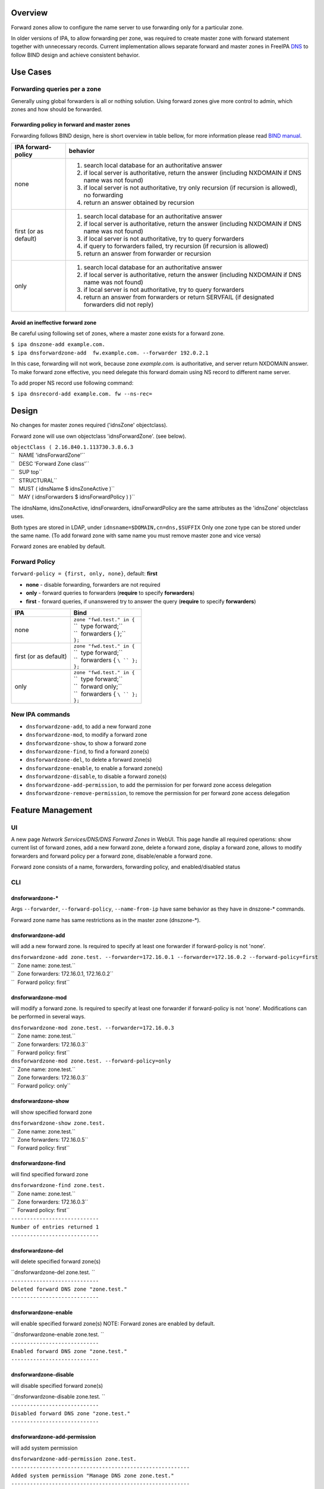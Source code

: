 Overview
--------

Forward zones allow to configure the name server to use forwarding only
for a particular zone.

In older versions of IPA, to allow forwarding per zone, was required to
create master zone with forward statement together with unnecessary
records. Current implementation allows separate forward and master zones
in FreeIPA `DNS <DNS>`__ to follow BIND design and achieve consistent
behavior.

.. _use_cases:

Use Cases
---------

.. _forwarding_queries_per_a_zone:

Forwarding queries per a zone
~~~~~~~~~~~~~~~~~~~~~~~~~~~~~

Generally using global forwarders is all or nothing solution. Using
forward zones give more control to admin, which zones and how should be
forwarded.

.. _forwarding_policy_in_forward_and_master_zones:

Forwarding policy in forward and master zones
^^^^^^^^^^^^^^^^^^^^^^^^^^^^^^^^^^^^^^^^^^^^^

Forwarding follows BIND design, here is short overview in table bellow,
for more information please read `BIND
manual <http://ftp.isc.org/isc/bind9/cur/9.9/doc/arm/Bv9ARM.ch06.html#id2583443>`__.

+-----------------------------------+-----------------------------------+
| IPA forward-policy                | behavior                          |
+===================================+===================================+
| none                              | #. search local database for an   |
|                                   |    authoritative answer           |
|                                   | #. if local server is             |
|                                   |    authoritative, return the      |
|                                   |    answer (including NXDOMAIN if  |
|                                   |    DNS name was not found)        |
|                                   | #. if local server is not         |
|                                   |    authoritative, try only        |
|                                   |    recursion (if recursion is     |
|                                   |    allowed), no forwarding        |
|                                   | #. return an answer obtained by   |
|                                   |    recursion                      |
+-----------------------------------+-----------------------------------+
| first (or as default)             | #. search local database for an   |
|                                   |    authoritative answer           |
|                                   | #. if local server is             |
|                                   |    authoritative, return the      |
|                                   |    answer (including NXDOMAIN if  |
|                                   |    DNS name was not found)        |
|                                   | #. if local server is not         |
|                                   |    authoritative, try to query    |
|                                   |    forwarders                     |
|                                   | #. if query to forwarders failed, |
|                                   |    try recursion (if recursion is |
|                                   |    allowed)                       |
|                                   | #. return an answer from          |
|                                   |    forwarder or recursion         |
+-----------------------------------+-----------------------------------+
| only                              | #. search local database for an   |
|                                   |    authoritative answer           |
|                                   | #. if local server is             |
|                                   |    authoritative, return the      |
|                                   |    answer (including NXDOMAIN if  |
|                                   |    DNS name was not found)        |
|                                   | #. if local server is not         |
|                                   |    authoritative, try to query    |
|                                   |    forwarders                     |
|                                   | #. return an answer from          |
|                                   |    forwarders or return SERVFAIL  |
|                                   |    (if designated forwarders did  |
|                                   |    not reply)                     |
+-----------------------------------+-----------------------------------+

.. _avoid_an_ineffective_forward_zone:

Avoid an ineffective forward zone
^^^^^^^^^^^^^^^^^^^^^^^^^^^^^^^^^

Be careful using following set of zones, where a master zone exists for
a forward zone.

| ``$ ipa dnszone-add example.com.``
| ``$ ipa dnsforwardzone-add  fw.example.com. --forwarder 192.0.2.1``

In this case, forwarding will not work, because zone *example.com.* is
authoritative, and server return NXDOMAIN answer. To make forward zone
effective, you need delegate this forward domain using NS record to
different name server.

To add proper NS record use following command:

``$ ipa dnsrecord-add example.com. fw --ns-rec=``

Design
------

No changes for master zones required ('idnsZone' objectclass).

Forward zone will use own objectclass 'idnsForwardZone'. (see below).

| ``objectClass ( 2.16.840.1.113730.3.8.6.3``
| ``   NAME 'idnsForwardZone'``
| ``   DESC 'Forward Zone class'``
| ``   SUP top``
| ``   STRUCTURAL``
| ``   MUST ( idnsName $ idnsZoneActive )``
| ``   MAY ( idnsForwarders $ idnsForwardPolicy ) )``

The idnsName, idnsZoneActive, idnsForwarders, idnsForwardPolicy are the
same attributes as the 'idnsZone' objectclass uses.

Both types are stored in LDAP, under ``idnsname=$DOMAIN,cn=dns,$SUFFIX``
Only one zone type can be stored under the same name. (To add forward
zone with same name you must remove master zone and vice versa)

Forward zones are enabled by default.

.. _forward_policy:

Forward Policy
~~~~~~~~~~~~~~

``forward-policy = {first, only, none}``, default: **first**

-  **none** - disable forwarding, forwarders are not required
-  **only** - forward queries to forwarders (**require** to specify
   **forwarders**)
-  **first** - forward queries, if unanswered try to answer the query
   (**require** to specify **forwarders**)

+-----------------------------------+-----------------------------------+
| IPA                               | Bind                              |
+===================================+===================================+
| none                              | | ``zone "fwd.test." in {``       |
|                                   | | ``  type forward;``             |
|                                   | | ``  forwarders { };``           |
|                                   | | ``};``                          |
+-----------------------------------+-----------------------------------+
| first (or as default)             | | ``zone "fwd.test." in {``       |
|                                   | | ``  type forward;``             |
|                                   | | ``  forwarders { ``\ `` };``    |
|                                   | | ``};``                          |
+-----------------------------------+-----------------------------------+
| only                              | | ``zone "fwd.test." in {``       |
|                                   | | ``  type forward;``             |
|                                   | | ``  forward only;``             |
|                                   | | ``  forwarders { ``\ `` };``    |
|                                   | | ``};``                          |
+-----------------------------------+-----------------------------------+

.. _new_ipa_commands:

New IPA commands
~~~~~~~~~~~~~~~~

-  ``dnsforwardzone-add``, to add a new forward zone
-  ``dnsforwardzone-mod``, to modify a forward zone
-  ``dnsforwardzone-show``, to show a forward zone
-  ``dnsforwardzone-find``, to find a forward zone(s)
-  ``dnsforwardzone-del``, to delete a forward zone(s)
-  ``dnsforwardzone-enable``, to enable a forward zone(s)
-  ``dnsforwardzone-disable``, to disable a forward zone(s)
-  ``dnsforwardzone-add-permission``, to add the permission for per
   forward zone access delegation
-  ``dnsforwardzone-remove-permission``, to remove the permission for
   per forward zone access delegation

.. _feature_management:

Feature Management
------------------

UI
~~

A new page *Network Services/DNS/DNS Forward Zones* in WebUI. This page
handle all required operations: show current list of forward zones, add
a new forward zone, delete a forward zone, display a forward zone,
allows to modify forwarders and forward policy per a forward zone,
disable/enable a forward zone.

Forward zone consists of a name, forwarders, forwarding policy, and
enabled/disabled status

CLI
~~~

.. _dnsforwardzone_:

dnsforwardzone-\*
^^^^^^^^^^^^^^^^^

Args ``--forwarder``, ``--forward-policy``, ``--name-from-ip`` have same
behavior as they have in dnszone-\* commands.

Forward zone name has same restrictions as in the master zone
(dnszone-*).

.. _dnsforwardzone_add:

dnsforwardzone-add
^^^^^^^^^^^^^^^^^^

will add a new forward zone. Is required to specify at least one
forwarder if forward-policy is not 'none'.

| ``dnsforwardzone-add zone.test. --forwarder=172.16.0.1 --forwarder=172.16.0.2 --forward-policy=first``
| ``  Zone name: zone.test.``
| ``  Zone forwarders: 172.16.0.1, 172.16.0.2``
| ``  Forward policy: first``

.. _dnsforwardzone_mod:

dnsforwardzone-mod
^^^^^^^^^^^^^^^^^^

will modify a forward zone. Is required to specify at least one
forwarder if forward-policy is not 'none'. Modifications can be
performed in several ways.

| ``dnsforwardzone-mod zone.test. --forwarder=172.16.0.3``
| ``  Zone name: zone.test.``
| ``  Zone forwarders: 172.16.0.3``
| ``  Forward policy: first``

| ``dnsforwardzone-mod zone.test. --forward-policy=only``
| ``  Zone name: zone.test.``
| ``  Zone forwarders: 172.16.0.3``
| ``  Forward policy: only``

.. _dnsforwardzone_show:

dnsforwardzone-show
^^^^^^^^^^^^^^^^^^^

will show specified forward zone

| ``dnsforwardzone-show zone.test.``
| ``  Zone name: zone.test.``
| ``  Zone forwarders: 172.16.0.5``
| ``  Forward policy: first``

.. _dnsforwardzone_find:

dnsforwardzone-find
^^^^^^^^^^^^^^^^^^^

will find specified forward zone

| ``dnsforwardzone-find zone.test.``
| ``  Zone name: zone.test.``
| ``  Zone forwarders: 172.16.0.3``
| ``  Forward policy: first``
| ``----------------------------``
| ``Number of entries returned 1``
| ``----------------------------``

.. _dnsforwardzone_del:

dnsforwardzone-del
^^^^^^^^^^^^^^^^^^

will delete specified forward zone(s)

| ``dnsforwardzone-del zone.test. ``
| ``----------------------------``
| ``Deleted forward DNS zone "zone.test."``
| ``----------------------------``

.. _dnsforwardzone_enable:

dnsforwardzone-enable
^^^^^^^^^^^^^^^^^^^^^

will enable specified forward zone(s) NOTE: Forward zones are enabled by
default.

| ``dnsforwardzone-enable zone.test. ``
| ``----------------------------``
| ``Enabled forward DNS zone "zone.test."``
| ``----------------------------``

.. _dnsforwardzone_disable:

dnsforwardzone-disable
^^^^^^^^^^^^^^^^^^^^^^

will disable specified forward zone(s)

| ``dnsforwardzone-disable zone.test. ``
| ``----------------------------``
| ``Disabled forward DNS zone "zone.test."``
| ``----------------------------``

.. _dnsforwardzone_add_permission:

dnsforwardzone-add-permission
^^^^^^^^^^^^^^^^^^^^^^^^^^^^^

will add system permission

| ``dnsforwardzone-add-permission zone.test.``
| ``---------------------------------------------------------``
| ``Added system permission "Manage DNS zone zone.test."``
| ``---------------------------------------------------------``
| ``  Manage DNS zone zone.test.``

.. _dnsforwardzone_remove_permission:

dnsforwardzone-remove-permission
^^^^^^^^^^^^^^^^^^^^^^^^^^^^^^^^

will remove system permission

| ``dnsforwardzone-remove-permission zone.test.``
| ``---------------------------------------------------------``
| ``Removed system permission "Manage DNS zone zone.test."``
| ``---------------------------------------------------------``
| ``  Manage DNS zone zone.test.``

.. _updates_and_upgrades:

Updates and Upgrades
--------------------

-  idnsForwardZone objectclass is already supported by bind-dyndb-ldap
   >= 3.5. This covers also RHEL/CentOS >= 7.0 so upgrades involving
   only RHEL 7.x machines are seamless.

-  Unfortunatelly, we did not realize that interaction with RHEL/CentOS
   < 7.0 && RHEL/CentOS >= 7.1 in the same topology will not be
   seamless. (See `bug
   1175318 <https://bugzilla.redhat.com/show_bug.cgi?id=1175318>`__.)

   -  RHEL 7.1 ships bind-dyndb-ldap >= 6.0 which relies on new object
      semantics which is not supported by bind-dyndb-ldap 2.3 shipped
      with RHEL 6.6. As a result, forward zones will stop working on old
      replicas as soon as RHEL 7.1 upgrade procedure is executed.
   -  Solution is to patch bind-dyndb-ldap in RHEL 6.6.z and add support
      for idnsForwardZone object class to it (see `bug
      1176129 <https://bugzilla.redhat.com/show_bug.cgi?id=1176129>`__).
      It will allow RHEL 6.6.z+ replicas to continue to work after RHEL
      7.1+ is joined to the topology.
   -  Assumption is that from a moment of upgrade to RHEL 7.1+ on all
      forward zones are managed from RHEL 7.1+ replicas (so the data are
      stored in the new format).

-  add idnsForwardZone objectclass to LDAP schema

-  All zones with configured forwarders and forward-policy not equal to
   none, will be moved to idnsForwardZone objectclass, and idnsZone
   class will be removed. First, the zones will be exported to LDIF as
   backup in **/var/lib/ipa/backup/** directory, named as
   **dns-forward-zones-backup-%Y-%m-%d-%H-%M-%S.ldif**

.. table:: Migration table

   ============== ====== ======= ======= =======
   forward-policy none   first   only    
   ============== ====== ======= ======= =======
   forwarders     master forward forward forward
   no forwarders  master master  master  master
   ============== ====== ======= ======= =======

-  Transformation to forward zones, is executed only once, by one
   replica only, and only if ipa version is lower than 4.0. This is
   ensured by detection: if 'idnsforwardzone' objectclass is presented
   in schema before schema upgrade, then no transformation is required,
   else transform master zone to forward zone using rules above.

.. _how_to_test:

How to Test
-----------

.. _basic_configuration:

Basic configuration
~~~~~~~~~~~~~~~~~~~

#. install *IPA server* with DNS, do not set up forwarders
#. Set up an *external DNS server* (IP: 192.0.2.200)
#. Configure zone *example.test.* on *external DNS server*
#. Add A record *host.example.test. IN A 192.0.2.111* into zone
   *example.test.* on *external DNS server*

.. _test_a_forward_zone_with_forwarding_only_policy:

Test a forward zone with forwarding only policy
~~~~~~~~~~~~~~~~~~~~~~~~~~~~~~~~~~~~~~~~~~~~~~~

#. use the basic configuration above
#. test zone *example.test* using dig: **$ dig @ A host.example.test.**
#. expected result: NXDOMAIN
#. add forward zone on *IPA server*: **$ ipa dnsforwardzone-add
   example.test. --forward-policy=only --forwarder=192.0.2.200**
#. test zone *example.test* using dig: **$ dig @ A host.example.test.**
#. expected result: *host.example.test. IN A 192.0.2.111* record in the
   answer, AUTHORITY SECTION is pointing to *external DNS server*

.. _test_a_forward_zone_with_forwarding_none_policy:

Test a forward zone with forwarding none policy
~~~~~~~~~~~~~~~~~~~~~~~~~~~~~~~~~~~~~~~~~~~~~~~

#. use the basic configuration above
#. test zone *example.test* using dig: **$ dig @ A host.example.test.**
#. expected result: NXDOMAIN
#. add global forwarder (external DNS server): **ipa dnsconfig-mod
   --forwarder=192.168.2.200**
#. test zone *example.test* using dig: **$ dig @ A host.example.test.**
#. expected result: *host.example.test. IN A 192.0.2.111* record in the
   answer, AUTHORITY SECTION is pointing to *external DNS server*
#. add forward zone with none policy: **$ ipa dnsforward-zone
   example.test. --forward-policy=none**
#. test zone *example.test* using dig: **$ dig @ A host.example.test.**
#. expected result: NXDOMAIN

.. _test_plan:

Test Plan
---------

.. _unit_tests:

Unit tests
~~~~~~~~~~

-  Create forward zone:

   -  **dnsforwardzone-add fw-zone**

      -  Expectation: missing forwarders, ValidationError

   -  **dnsforwardzone-add fw-zone --forward-policy=only**

      -  Expectation: missing forwarders, ValidationError

   -  **dnsforwardzone-add fw-zone --forward-policy=none**

      -  Expectation: add fw-zone with policy none, no forwarders

   -  **dnsforwardzone-add fw-zone --forwarder=172.16.15.1**

      -  Expectation: add fw-zone with policy first, forwarder
         172.16.15.1

   -  **dnsforwardzone-add fw-zone --forwarder=172.16.15.1
      --forward-policy=only**

      -  Expectation: add fw-zone with policy only, forwarder
         172.16.15.1

   -  **Try to add duplicated zone**

      -  Expectation: DuplicationError

-  Modify forward zone

   -  **dnsforwardzone-mod fw-zone-without-forwarders
      --forward-policy=only**

      -  Expectation: missing forwarders, ValidationError

   -  **dnsforwardzone-mod fw-zone-without-forwarders
      --forward-policy=first**

      -  Expectation: missing forwarders, ValidationError

   -  **dnsforwardzone-mod fw-zone-policy-none
      --forwarder={172.16.15.1,172.16.15.2}**

      -  Expectation: zone policy=none, forwarders: 172.16.15.1,
         172.16.15.2

   -  **dnsforwardzone-mod fw-zone-with-forwarders
      --forward-policy=first**

      -  Expectation: zone policy=first, forwarders=

   -  **dnsforwardzone-mod fw-zone-with-forwarders
      --forward-policy=only**

      -  Expectation: zone policy=only, forwarders=

-  Show forward zone

   -  **dnsforwardzone-show fw-zone**

      -  Expectation: retrieve zone

-  Find forward zone

   -  **dnsforwardzone-find**

      -  Expectation: show all forward zones matching expression

-  Disable/Enable forward zone

   -  **dnsforwardzone-enable fw-zone**

      -  Expectation: fw-zone becomes enabled

   -  **dnsforwardzone-disable fw-zone**

      -  Expectation: fw-zone becomes disabled

-  Add/Remove per-zone permission

   -  **dnsforwardzone-add-permision fw-zone**

      -  Expectation: create system permission for fw-zone

   -  **dnsforwardzone-remove-permission fw-zone**

      -  Expectation: remove system permission for fw-zone

-  Delete forward zone

   -  **dnszone-del fw-zone**

      -  Expectation: Zone is removed

-  Mutual exclusion with master zones (*-add)

   -  **dnszone-add zone-exists-as-forward**

      -  Expectation: DuplicateError

   -  **dnsforwardzone-add zone-exists-as-master**

      -  Expectation: DuplicateError

-  Mutual exclusion with master zones (*-find)

   -  **dnszone-find**

      -  Expectation: Lists ONLY master zones

   -  **dnsforwardzone-find**

      -  Expectation: LIsts ONLY forward zones

-  Mutual exclusion with master zones (others)

   -  **dnszone-\* forward-zone**

      -  Expectation: NotFound Error

   -  **dnsforwardzone-\* master-zone**

      -  Expectation: NotFound Error

-  Prevent dnsrecord-\* commands work with forwardzone

   -  **dnsrecord-\* forward-zone**

      -  Expectation: ValidationError: only master zones can contain
         records

.. _rfe_author:

RFE Author
----------

`mbasti <User:Mbasti>`__

`Category:FreeIPA V4 Test Plan <Category:FreeIPA_V4_Test_Plan>`__
`Category:FreeIPA Test Plan <Category:FreeIPA_Test_Plan>`__
